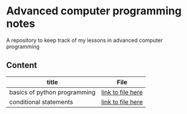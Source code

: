 * Advanced computer programming notes
A repository to keep track of my lessons in advanced computer programming

** Content
|------------------------------+-------------------|
| title                        | File              |
|------------------------------+-------------------|
| basics of python programming | [[./basics.org][link to file here]] |
|------------------------------+-------------------|
| conditional statements       | [[./conditionals.org][link to file here]] |
|------------------------------+-------------------|
